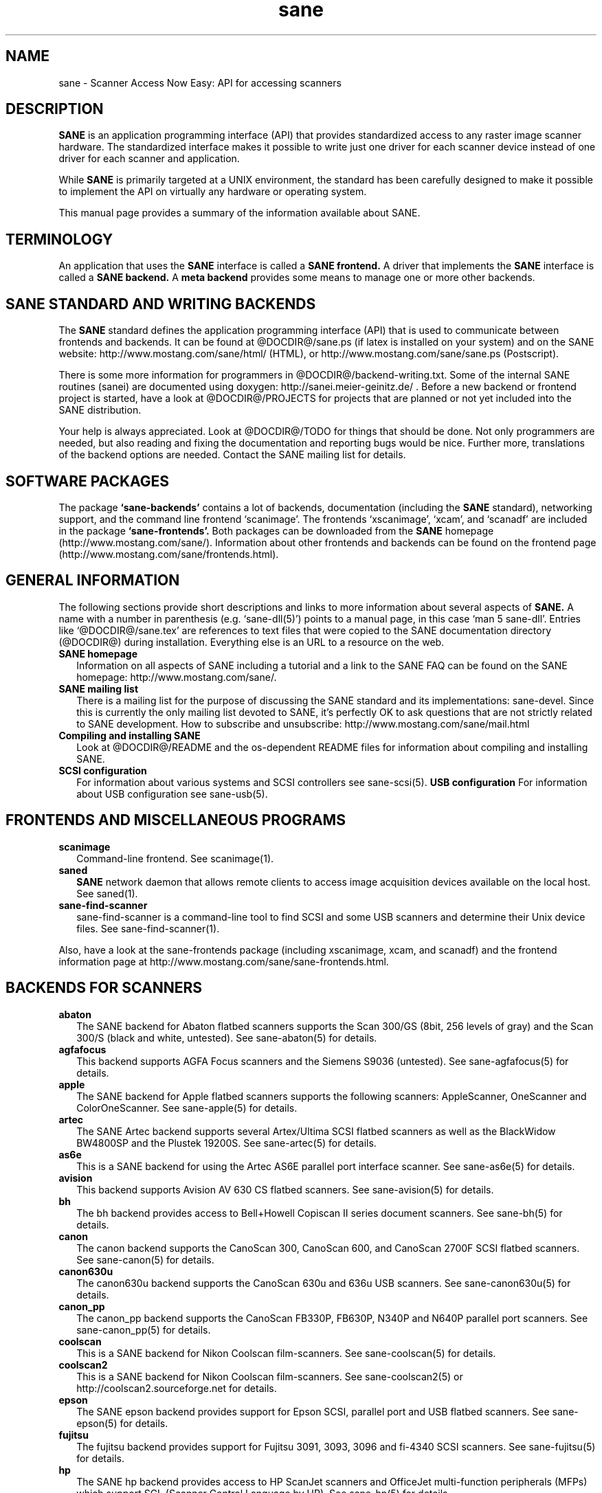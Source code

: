 .TH sane 7 "April 22nd, 2002"
.IX sane

.SH NAME
sane \- Scanner Access Now Easy: API for accessing scanners

.SH DESCRIPTION
.B SANE
is an application programming interface (API) that provides standardized
access to any raster image scanner hardware. The standardized interface makes
it possible to write just one driver for each scanner device instead of one
driver for each scanner and application.

While
.B SANE
is primarily targeted at a UNIX environment, the standard has been carefully
designed to make it possible to implement the API on virtually any hardware or
operating system.
.PP
This manual page provides a summary of the information available about SANE.

.SH TERMINOLOGY

An application that uses the 
.B SANE
interface is called a 
.B SANE frontend.
A driver that implements the 
.B SANE
interface is called a
.B SANE backend.
A 
.B meta backend
provides some means to manage one or more other backends.

.SH SANE STANDARD AND WRITING BACKENDS
The 
.B SANE
standard defines the application programming interface (API) that is used to
communicate between frontends and backends. It can be found at
@DOCDIR@/sane.ps (if latex is installed on your system) and on the SANE
website: http://www.mostang.com/sane/html/ (HTML), or
http://www.mostang.com/sane/sane.ps (Postscript).
.P
There is some more information for programmers in
@DOCDIR@/backend-writing.txt. Some of the internal SANE routines (sanei) are
documented using doxygen: http://sanei.meier-geinitz.de/ . Before a new
backend or frontend project is started, have a look at @DOCDIR@/PROJECTS for
projects that are planned or not yet included into the SANE distribution.
.P
Your help is always appreciated. Look at @DOCDIR@/TODO for things that should
be done. Not only programmers are needed, but also reading and fixing the
documentation and reporting bugs would be nice. Further more, translations
of the backend options are needed. Contact the SANE mailing list
for details.

.SH SOFTWARE PACKAGES
The package 
.B `sane-backends'
contains a lot of backends, documentation (including the 
.B SANE
standard), networking support, and the command line frontend `scanimage'.  The
frontends `xscanimage', `xcam', and `scanadf' are included in the package
.B `sane-frontends'. 
Both packages can be downloaded from the
.B SANE
homepage (http://www.mostang.com/sane/). Information about other frontends
and backends can be found on the frontend page 
(http://www.mostang.com/sane/frontends.html).

.SH GENERAL INFORMATION
The following sections provide short descriptions and links to more
information about several aspects of
.B SANE.
A name with a number in parenthesis (e.g. `sane-dll(5)') points to a manual
page, in this case `man 5 sane-dll'. Entries like `@DOCDIR@/sane.tex' are
references to text files that were copied to the SANE documentation directory
(@DOCDIR@) during installation. Everything else is an URL to a resource on the
web.

.TP 2
.B SANE homepage
Information on all aspects of SANE including a tutorial and a link to the SANE FAQ
can be found on the SANE homepage: http://www.mostang.com/sane/.
.TP
.B SANE mailing list
There is a mailing list for the purpose of discussing the SANE standard and
its implementations: sane-devel.  Since this is currently the only mailing
list devoted to SANE, it's perfectly OK to ask questions that are not strictly
related to SANE development. How to subscribe and unsubscribe:
http://www.mostang.com/sane/mail.html
.TP
.B Compiling and installing SANE
Look at @DOCDIR@/README and the os-dependent README files for information about
compiling and installing SANE.
.TP
.B SCSI configuration
For information about various systems and SCSI controllers see sane-scsi(5).
.B USB configuration
For information about USB configuration see sane-usb(5).

.SH FRONTENDS AND MISCELLANEOUS PROGRAMS
.TP 2
.B scanimage
Command-line frontend. See scanimage(1).
.TP
.B saned
.B SANE
network daemon that allows remote clients to access image acquisition devices
available on the local host. See saned(1).
.TP
.B sane-find-scanner
sane-find-scanner is a command-line tool to find SCSI and some USB scanners
and determine their Unix device files. See sane-find-scanner(1).
.P
Also, have a look at the sane-frontends package (including xscanimage, xcam,
and scanadf) and the frontend information page at
http://www.mostang.com/sane/sane-frontends.html.

.SH BACKENDS FOR SCANNERS
.TP 2
.B abaton
The SANE backend for Abaton flatbed scanners supports the Scan 300/GS (8bit,
256 levels of gray) and the Scan 300/S (black and white, untested). See
sane-abaton(5) for details.
.TP
.B agfafocus
This backend supports AGFA Focus scanners and the Siemens S9036 (untested).
See sane-agfafocus(5) for details.
.TP
.B apple
The SANE backend for Apple flatbed scanners supports the following scanners:
AppleScanner, OneScanner and ColorOneScanner. See sane-apple(5) for details.
.TP
.B artec
The SANE Artec backend supports several Artex/Ultima SCSI flatbed scanners as
well as the BlackWidow BW4800SP and the Plustek 19200S. See sane-artec(5) for
details.
.TP
.B as6e
This is a SANE backend for using the Artec AS6E parallel port interface
scanner. See sane-as6e(5) for details.
.TP
.B avision
This backend supports Avision AV 630 CS flatbed scanners. See sane-avision(5)
for details.
.TP
.B bh
The bh backend provides access to Bell+Howell Copiscan II series document
scanners. See sane-bh(5) for details.
.TP
.B canon
The canon backend supports the CanoScan 300, CanoScan 600, and CanoScan
2700F SCSI flatbed scanners. See sane-canon(5) for details.
.TP
.B canon630u
The canon630u backend supports the CanoScan 630u and 636u USB scanners.  See
sane-canon630u(5) for details.
.TP
.B canon_pp
The canon_pp backend supports the CanoScan FB330P, FB630P, N340P and N640P
parallel port scanners.  See sane-canon_pp(5) for details.
.TP
.B coolscan
This is a SANE backend for Nikon Coolscan film-scanners. See sane-coolscan(5)
for details.
.TP
.B coolscan2
This is a SANE backend for Nikon Coolscan film-scanners. 
See sane-coolscan2(5) or http://coolscan2.sourceforge.net for details.
.TP
.B epson
The SANE epson backend provides support for Epson SCSI, parallel port and USB
flatbed scanners. See sane-epson(5) for details.
.TP
.B fujitsu
The fujitsu backend provides support for Fujitsu 3091, 3093, 3096 and
fi-4340 SCSI scanners. See sane-fujitsu(5) for details.
.TP
.B hp
The SANE hp backend provides access to HP ScanJet scanners and OfficeJet
multi-function peripherals (MFPs) which support SCL (Scanner Control Language
by HP). See sane-hp(5) for details.
.TP
.B leo
This backend support the Across FS-1130, which is a re-badged LEO
FS-1130 scanner. See sane-leo(5) for details.
.TP
.B matsushita
This backend supports some Panasonic KVSS high speed scanners. See
sane-matsushita(5) for details.
.TP
.B microtek
The microtek backend provides access to the "second generation" Microtek
scanners with SCSI-1 command set. See sane-microtek(5) for details.
.TP
.B microtek2
The microtek2 backend provides access to some Microtek scanners with a
SCSI-2 command set. See sane-microtek2(5) for details.
.TP
.B mustek
The SANE mustek backend supports most Mustek SCSI flatbed scanners including
the Paragon and ScanExpress series and the 600 II N (non-SCSI). Some Trust
scanners are also supported. See sane-mustek(5) for details.
.TP
.B mustek_pp
The mustek_pp backend provides access to Mustek parallel port flatbed
scanners. See sane-mustek_pp(5) for details.
.TP
.B mustek_usb
The mustek_usb backend provides access to some Mustek USB flatbed
scanners. Some Mustek BearPaw scanners are supported by the plustek backend,
however. See sane-mustek_usb(5) for details.
.TP
.B nec
The SANE nec backend supports the NEC PC-IN500/4C SCSI scanner. See
sane-nec(5) for details.
.TP
.B pie
The pie backend provides access to PIE and Devcom SCSI flatbed
scanners. See sane-pie(5) for details.
.TP
.B plustek
The SANE plustek backend supports Plustek parallel port and LM983[1/2/3] based
USB flatbed scanners. See sane-plustek(5) for details.
.TP
.B ricoh
The ricoh backend provides access to the following Ricoh flatbed
scanners: IS50 and IS60. See sane-ricoh(5) for details.
.TP
.B s9036
The s9036 backend provides access to Siemens 9036 flatbed scanners. See
sane-s9036(5) for details.
.TP
.B sceptre
The sceptre backend provides access to the Sceptre S1200 flatbed scanner. See
sane-sceptre(5) for details.
.TP
.B sharp
The SANE sharp backend supports Sharp SCSI scanners. See sane-sharp(5) for details.
.TP
.B sm3600
The SANE sm3600 backend supports the Microtek ScanMaker 3600 USB scanner. See
sane-sm3600(5) for details.
.TP
.B snapscan
The snapscan backend supports AGFA SnapScan flatbed scanners. See
sane-snapscan(5) for details.
.TP
.B sp15c
This backend supports the Fujitsu FCPA ScanPartner 15C flatbed scanner. See
sane-sp15c(5) for details.
.TP
.B st400
The sane-st400 backend provides access to Siemens ST400 and ST800. See
sane-st400(5) for details.
.TP
.B tamarack
The SANE tamarack backend supports Tamarack Artiscan flatbed scanners. See
sane-tamarack(5) for details.
.TP
.B teco1
The SANE teco1 backend supports some TECO scanners, usually sold under the
RELISYS name. See sane-teco1(5) for details.
.TP
.B umax
The sane-umax backend provides access to several UMAX-SCSI-scanners and some
Linotype Hell SCSI-scanners. See sane-umax(5) for details.
.TP
.B umax_pp
The sane-umax_pp backend provides access to Umax parallel port flatbed scanners
and the HP 3200C. See sane-umax_pp(5) for details.
.TP
.B umax1200u
The sane-umax1220u backend supports the UMAX Astra 1220U (USB) flatbed scanner
(and also the UMAX Astra 2000U, sort of). See sane-umax1220u(5) for details.

.P
Also, have a look at the backend information page at
http://www.mostang.com/sane/sane-backends.html and the list of projects in
@DOCDIR@/PROJECTS.

.SH BACKENDS FOR DIGITAL CAMERAS
.TP 2
.B dc210
Backend for Kodak DC210 Digital Camera. See sane-dc210(5).
.TP
.B dc240
Backend for Kodak DC240 Digital Camera. See sane-dc240(5).
.TP
.B dc25
Backend for Kodak DC20/DC25 Digital Cameras. See sane-dc25(5).
.TP
.B dmc
Backend for the Polaroid Digital Microscope Camera. See sane-dmc(5).
.TP
.B gphoto2
Backend for digital cameras supported by the gphoto2 library package.  (See
http://www.gphoto.org for more information and a list of supported
cameras.)   Gphoto2 supports over 140 different camera models.
However, please note that more development and testing is needed before 
all of these cameras will be supported by SANE backend.  See
sane-gphoto2(5).
.TP
.B qcam
Backend for Connectix QuickCam cameras. See sane-qcam(5).
.P
Also, have a look at the backend information page at
http://www.mostang.com/sane/sane-backends.html and the list of projects in
@DOCDIR@/PROJECTS.

.SH MISCELLANEOUS BACKENDS
.TP 2
.B dll
The sane-dll library implements a SANE backend that provides access to an
arbitrary number of other SANE backends by dynamic loading. See sane-dll(5).
.TP
.B net
The 
.B SANE
network daemon saned provides access to scanners located on different
computers in connection with the net backend. See sane-net(5) and saned(1).
.TP
.B pnm
PNM image reader pseudo-backend. The purpose of this backend is primarily to
aid in debugging of SANE frontends. See sane-pnm(5).
.TP
.B pint
Backend for scanners that use the PINT (Pint Is Not Twain) device driver.  The
PINT driver is being actively developed on the OpenBSD platform, and has been
ported to a few other *nix-like operating systems. See sane-pint(5).
.TP
.B test
The SANE test backend is for testing frontends and the SANE installation.
It provides test pictures and various test options. See sane-test(5).
.TP
.B v4l
The sane-v4l library implements a
.B SANE
backend that provides generic access to video cameras and similar equipment
using the V4L (Video for Linux) API. See sane-v4l(5).
.P
Also, have a look at the backend information page at
http://www.mostang.com/sane/sane-backends.html and the list of projects in
@DOCDIR@/PROJECTS.

.SH PROBLEMS
Please note that the default configuration uses sane-dll as the top-level
backend.  Hence it is probably a good idea to start with reading sane-dll(5).
The top-level backend is determined by the libsane.* symlinks in
@LIBDIR@.
.P
For SCSI scanners reading of sane-scsi(5) is recommended. For USB scanners,
sane-usb(5) may help.
.P
If you encounter any problems with getting your device(s) recognized, try
setting the various environment variables that are available to assist in
debugging such problems.  The environment variables are documented in the
relevant manual pages.  For example, to get the maximum amount of debug
information when testing a Mustek SCSI scanner, set environment variables
SANE_DEBUG_DLL, SANE_DEBUG_MUSTEK, and SANE_DEBUG_SANEI_SCSI to 128 and then
invoke scanimage or whatever program you're trying to debug.  For a Mustek
scanner at /dev/scanner, you might want to invoke scanimage as follows:
.IP
scanimage -d mustek:/dev/scanner -h
.TP
If this works, you could try to acquire an image with:
.IP
scanimage -d mustek:/dev/scanner >t.pnm
.PP
To check that the SANE libraries are installed correctly you can use the test
backend, even if you don't have a scanner or other SANE device:
.IP
scanimage -d test -T
.TP
You should get a list of PASSed tests.
.PP
If you are not sure what generic SCSI or USB device your scanner is connected
to, try the command sane-find-scanner.  Usually, It's sufficient to invoke the
program without any arguments.  Invoking this command should produce output
similar to this:
.IP
$\ sane-find-scanner
.IP
sane-find-scanner:\ found\ "MUSTEK\ MFC-06000CZ\ 1.01" at device /dev/scanner
.br
sane-find-scanner:\ found\ "MUSTEK\ MFC-06000CZ\ 1.01" at device /dev/sge
.PP
Note that sane-find-scanner will find any scanner that is connected to a SCSI
bus and also some USB scanners.  It will even find scanners that are not
supported at all by SANE.

There may be several causes for the following messages from the frontends:
"scanimage: no SANE devices found" or "xscanimage: no devices available.".
.TP 2
*
Your scanner is not recognized by any backend. It is not supported. You may
ask the maintainer of your backend (see @DOCDIR@/AUTHORS) or the SANE mailing
list (see above) if support is planned.
.TP
*
SANE can't access the device files (e.g /dev/sg0). Check the permissions.
.TP
*
Your backend is not listed in @CONFIGDIR@/dll.conf (or commented out).
.TP
*
There are older installations of SANE on your system. If you installed the
SANE libraries in /usr/local/lib (default) you should check if there are
older SANE libraries at /usr/lib. Remove them (rm -r /usr/lib/libsane*
/usr/lib/sane).
.TP
*
If you can use SANE with scanimage but not with other (graphical) frontends,
check that /etc/ld.so.conf contains /usr/local/lib and does
.B not
contain /usr/local/lib/sane. See also the documentation of the frontends.

.SH FILES
.TP
.I @CONFIGDIR@/*.conf
The backend configuration files.
.TP
.I @LIBDIR@/libsane-*.a
The static libraries implementing the backends.
.TP
.I @LIBDIR@/libsane-*.so
The shared libraries implementing the backends (present on systems that
support dynamic loading).
.TP
.I @DOCDIR@/*
SANE documentation: The standard, READMEs, text files for backends etc.

.SH REPORTING BUGS
If you think you found a bug in a backend, contact the author of your
backend. Usually the email address can be found in the @DOCDIR@/AUTHORS
file. If he isn't marked as `active maintainer' or doesn't answer you can also
contact the SANE mailing list sane-devel (see
http://www.mostang.com/sane/mail.html for details). You must be subscribed to
the list, otherwise your mail won't be sent to the subscribers.
.P
If you want to report bugs concerning compilation, installation, porting, and
documentation of SANE, you can also contact the author of this manual page:
<henning@meier-geinitz.de>.

.SH AUTHOR
David Mosberger-Tang and many many more (see @DOCDIR@/AUTHORS for details).
This man page was written by Henning Meier-Geinitz. Quite a lot of text was
taken from the SANE standard, several man pages, and README files.
